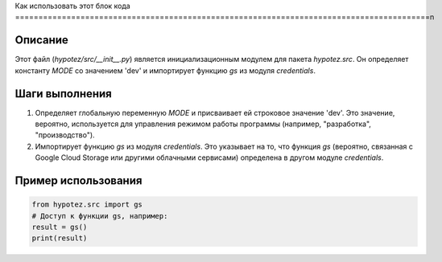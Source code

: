 Как использовать этот блок кода
=========================================================================================\n

Описание
-------------------------
Этот файл (`hypotez/src/__init__.py`) является инициализационным модулем для пакета `hypotez.src`.  Он определяет константу `MODE` со значением 'dev' и импортирует функцию `gs` из модуля `credentials`.


Шаги выполнения
-------------------------
1. Определяет глобальную переменную `MODE` и присваивает ей строковое значение 'dev'. Это значение, вероятно, используется для управления режимом работы программы (например, "разработка", "производство").
2. Импортирует функцию `gs` из модуля `credentials`. Это указывает на то, что функция `gs` (вероятно, связанная с Google Cloud Storage или другими облачными сервисами) определена в другом модуле `credentials`.


Пример использования
-------------------------
.. code-block:: python

    from hypotez.src import gs
    # Доступ к функции gs, например:
    result = gs()
    print(result)